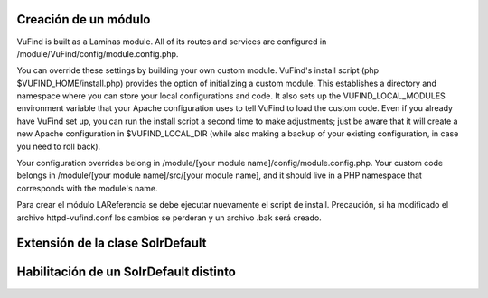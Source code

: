Creación de un módulo
---------------------

VuFind is built as a Laminas module. All of its routes and services are configured in /module/VuFind/config/module.config.php.

You can override these settings by building your own custom module. VuFind's install script (php $VUFIND_HOME/install.php) provides the option of initializing a custom module. This establishes a directory and namespace where you can store your local configurations and code. It also sets up the VUFIND_LOCAL_MODULES environment variable that your Apache configuration uses to tell VuFind to load the custom code. Even if you already have VuFind set up, you can run the install script a second time to make adjustments; just be aware that it will create a new Apache configuration in $VUFIND_LOCAL_DIR (while also making a backup of your existing configuration, in case you need to roll back).

Your configuration overrides belong in /module/[your module name]/config/module.config.php. Your custom code belongs in /module/[your module name]/src/[your module name], and it should live in a PHP namespace that corresponds with the module's name. 

Para crear el módulo LAReferencia se debe ejecutar nuevamente el script de install.
Precaución, si ha modificado el archivo httpd-vufind.conf los cambios se perderan y un archivo .bak será creado.

.. code-block:: console
  vufind]$ php install.php

Extensión de la clase SolrDefault
---------------------------------

.. code-block:: console
  php public/index.php generate extendclass --extendfactory VuFind\\RecordDriver\\SolrDefault LAReferencia

  Saved file: /usr/local/vufind/module/LAReferencia/src/LAReferencia/RecordDriver/SolrDefault.php
  Saved file: /usr/local/vufind/module/LAReferencia/src/LAReferencia/RecordDriver/SolrDefaultFactory.php
  Successfully updated /usr/local/vufind/module/LAReferencia/config/module.config.php
  



 sudo apt-get install php

Habilitación de un SolrDefault distinto
---------------------------------------
